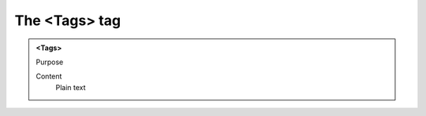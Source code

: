 ==============
The <Tags> tag
==============

.. admonition:: <Tags>
   
   Purpose

   Content
      Plain text 

